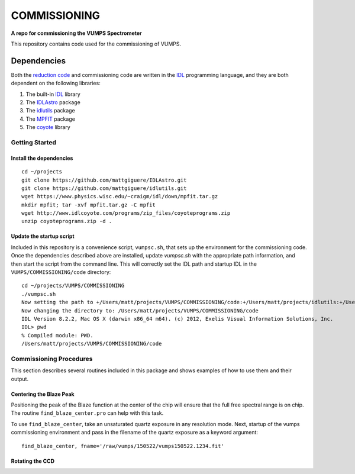 =============
COMMISSIONING
=============

**A repo for commissioning the VUMPS Spectrometer**

This repository contains code used for the commissioning of VUMPS.

Dependencies
============

Both the `reduction code`_ and commissioning code are written in the IDL_
programming language, and they are both dependent on the following
libraries:

1. The built-in IDL_ library
2. The IDLAstro_ package
3. The idlutils_ package
4. The MPFIT_ package
5. The coyote_ library

.. _`reduction code`: https://github.com/VUMPS/REDUCTION
.. _IDL: http://www.exelisvis.com/ProductsServices/IDL.aspx
.. _IDLAstro: https://github.com/mattgiguere/IDLAstro
.. _idlutils: https://github.com/mattgiguere/idlutils
.. _MPFIT: https://www.physics.wisc.edu/~craigm/idl/fitting.html
.. _coyote: http://www.idlcoyote.com/documents/programs.php

---------------
Getting Started
---------------

Install the dependencies
------------------------

::

    cd ~/projects
    git clone https://github.com/mattgiguere/IDLAstro.git
    git clone https://github.com/mattgiguere/idlutils.git
    wget https://www.physics.wisc.edu/~craigm/idl/down/mpfit.tar.gz
    mkdir mpfit; tar -xvf mpfit.tar.gz -C mpfit
    wget http://www.idlcoyote.com/programs/zip_files/coyoteprograms.zip
    unzip coyoteprograms.zip -d .


Update the startup script
-------------------------

Included in this repository is a convenience script, ``vumpsc.sh``,
that sets up the environment for the commissioning code. Once the
dependencies described above are installed, update `vumpsc.sh` with
the appropriate path information, and then start the script from
the command line. This will correctly set the IDL path and startup
IDL in the ``VUMPS/COMMISSIONING/code`` directory:

::

    cd ~/projects/VUMPS/COMMISSIONING
    ./vumpsc.sh
    Now setting the path to +/Users/matt/projects/VUMPS/COMMISSIONING/code:+/Users/matt/projects/idlutils:+/Users/matt/projects/IDLAstro/pro:+/Applications/exelis/idl/lib
    Now changing the directory to: /Users/matt/projects/VUMPS/COMMISSIONING/code
    IDL Version 8.2.2, Mac OS X (darwin x86_64 m64). (c) 2012, Exelis Visual Information Solutions, Inc.
    IDL> pwd
    % Compiled module: PWD.
    /Users/matt/projects/VUMPS/COMMISSIONING/code

------------------------
Commissioning Procedures
------------------------

This section describes several routines included in this package and
shows examples of how to use them and their output.

Centering the Blaze Peak
-------------------------

Positioning the peak of the Blaze function at the center of the chip
will ensure that the full free spectral range is on chip. The routine
``find_blaze_center.pro`` can help with this task.

To use ``find_blaze_center``, take an unsaturated quartz exposure in
any resolution mode. Next, startup of the vumps commissioning
environment and pass in the filename of the quartz exposure as
a keyword argument:

::

    find_blaze_center, fname='/raw/vumps/150522/vumps150522.1234.fit'


Rotating the CCD
----------------
